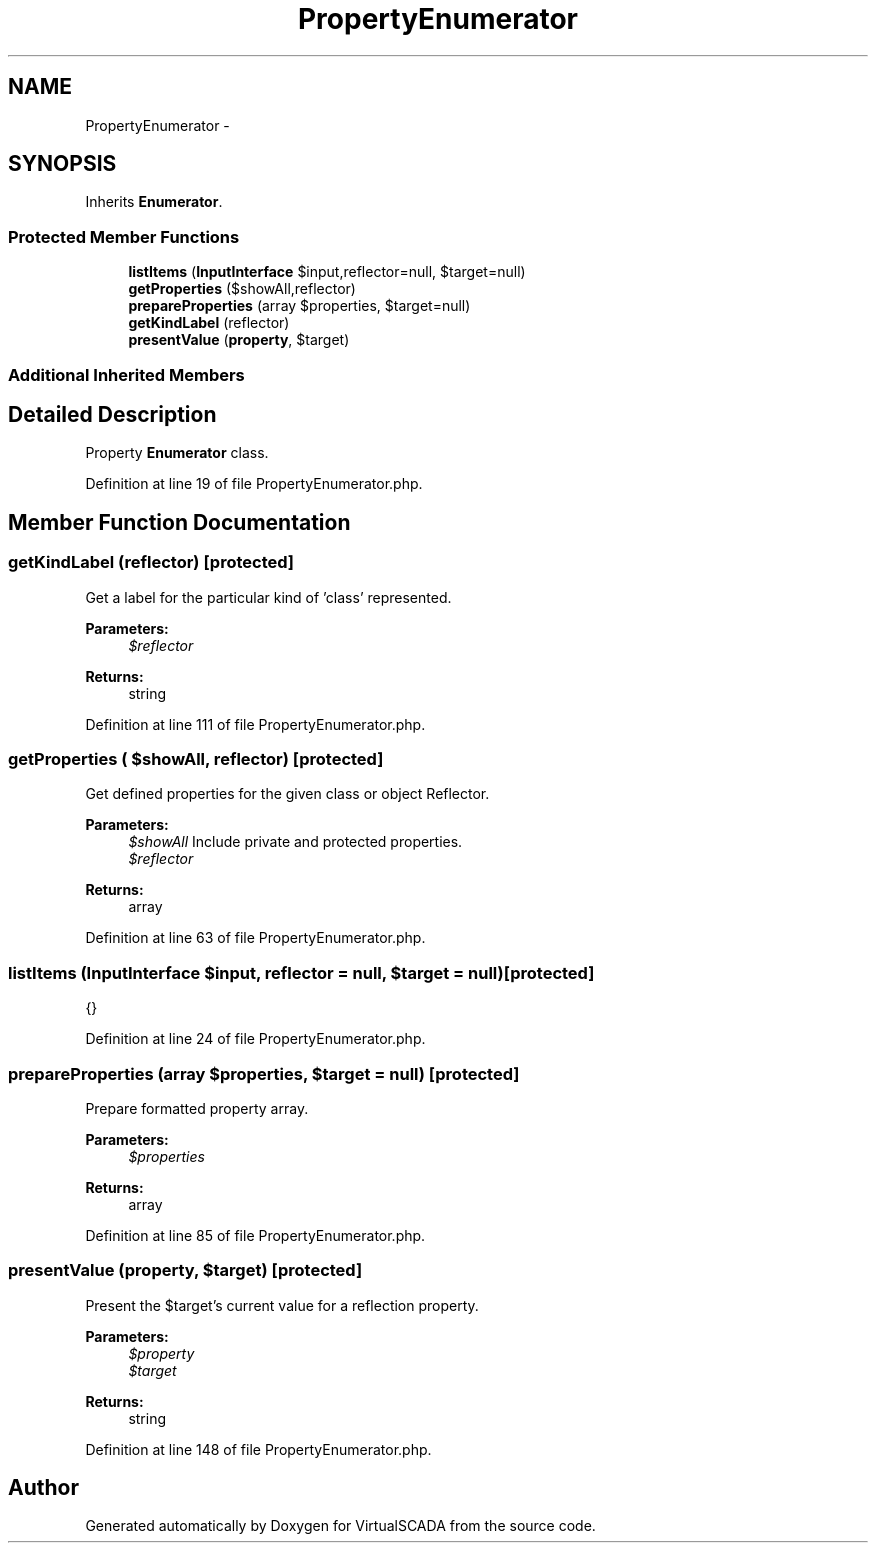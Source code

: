 .TH "PropertyEnumerator" 3 "Tue Apr 14 2015" "Version 1.0" "VirtualSCADA" \" -*- nroff -*-
.ad l
.nh
.SH NAME
PropertyEnumerator \- 
.SH SYNOPSIS
.br
.PP
.PP
Inherits \fBEnumerator\fP\&.
.SS "Protected Member Functions"

.in +1c
.ti -1c
.RI "\fBlistItems\fP (\fBInputInterface\fP $input,\\Reflector $reflector=null, $target=null)"
.br
.ti -1c
.RI "\fBgetProperties\fP ($showAll,\\Reflector $reflector)"
.br
.ti -1c
.RI "\fBprepareProperties\fP (array $properties, $target=null)"
.br
.ti -1c
.RI "\fBgetKindLabel\fP (\\ReflectionClass $reflector)"
.br
.ti -1c
.RI "\fBpresentValue\fP (\\ReflectionProperty $\fBproperty\fP, $target)"
.br
.in -1c
.SS "Additional Inherited Members"
.SH "Detailed Description"
.PP 
Property \fBEnumerator\fP class\&. 
.PP
Definition at line 19 of file PropertyEnumerator\&.php\&.
.SH "Member Function Documentation"
.PP 
.SS "getKindLabel (\\ReflectionClass $reflector)\fC [protected]\fP"
Get a label for the particular kind of 'class' represented\&.
.PP
\fBParameters:\fP
.RS 4
\fI$reflector\fP 
.RE
.PP
\fBReturns:\fP
.RS 4
string 
.RE
.PP

.PP
Definition at line 111 of file PropertyEnumerator\&.php\&.
.SS "getProperties ( $showAll, \\Reflector $reflector)\fC [protected]\fP"
Get defined properties for the given class or object Reflector\&.
.PP
\fBParameters:\fP
.RS 4
\fI$showAll\fP Include private and protected properties\&. 
.br
\fI$reflector\fP 
.RE
.PP
\fBReturns:\fP
.RS 4
array 
.RE
.PP

.PP
Definition at line 63 of file PropertyEnumerator\&.php\&.
.SS "listItems (\fBInputInterface\fP $input, \\Reflector $reflector = \fCnull\fP,  $target = \fCnull\fP)\fC [protected]\fP"
{} 
.PP
Definition at line 24 of file PropertyEnumerator\&.php\&.
.SS "prepareProperties (array $properties,  $target = \fCnull\fP)\fC [protected]\fP"
Prepare formatted property array\&.
.PP
\fBParameters:\fP
.RS 4
\fI$properties\fP 
.RE
.PP
\fBReturns:\fP
.RS 4
array 
.RE
.PP

.PP
Definition at line 85 of file PropertyEnumerator\&.php\&.
.SS "presentValue (\\ReflectionProperty $property,  $target)\fC [protected]\fP"
Present the $target's current value for a reflection property\&.
.PP
\fBParameters:\fP
.RS 4
\fI$property\fP 
.br
\fI$target\fP 
.RE
.PP
\fBReturns:\fP
.RS 4
string 
.RE
.PP

.PP
Definition at line 148 of file PropertyEnumerator\&.php\&.

.SH "Author"
.PP 
Generated automatically by Doxygen for VirtualSCADA from the source code\&.
